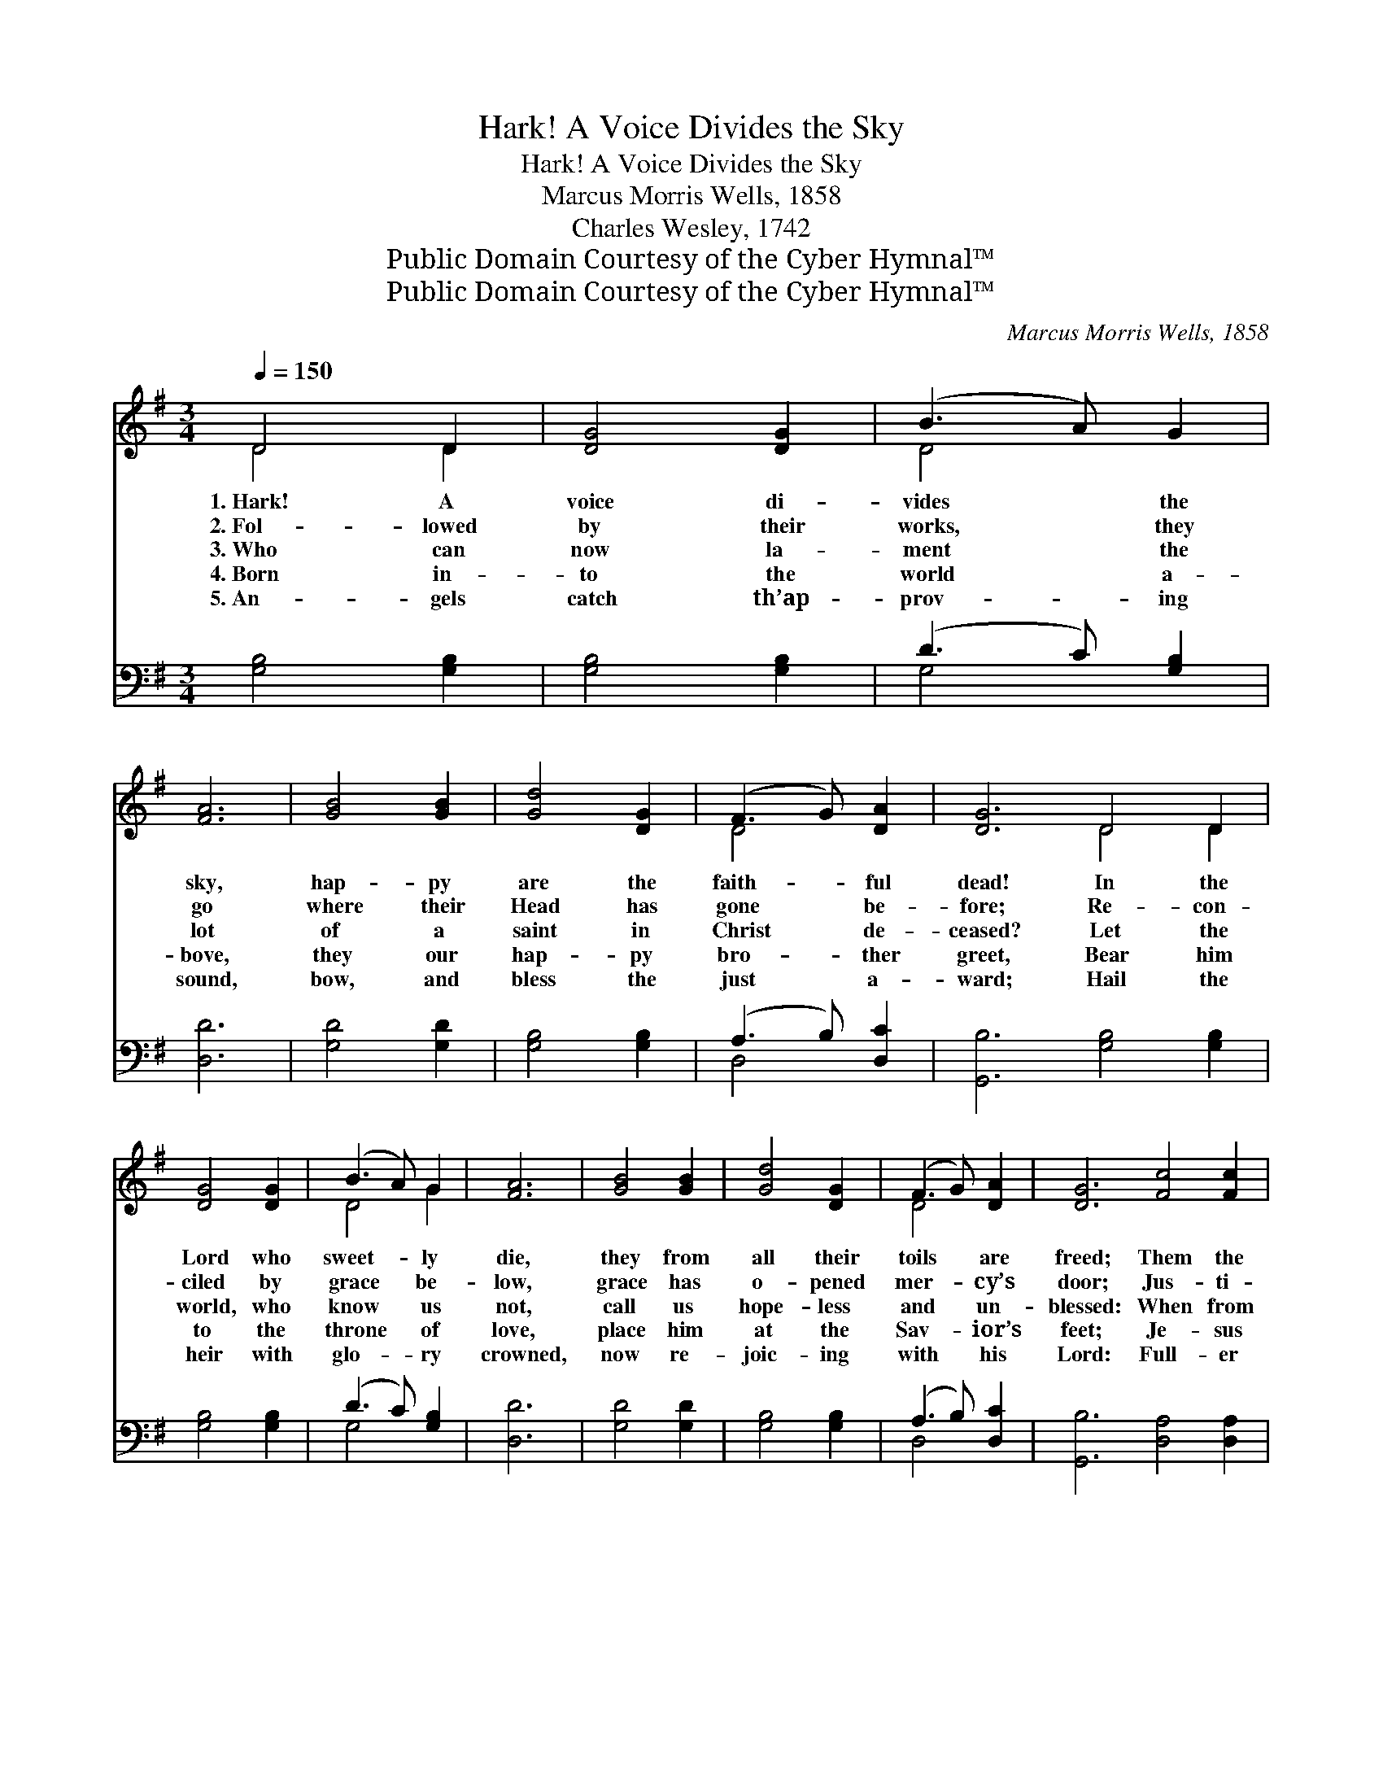 X:1
T:Hark! A Voice Divides the Sky
T:Hark! A Voice Divides the Sky
T:Marcus Morris Wells, 1858
T:Charles Wesley, 1742
T:Public Domain Courtesy of the Cyber Hymnal™
T:Public Domain Courtesy of the Cyber Hymnal™
C:Marcus Morris Wells, 1858
Z:Public Domain
Z:Courtesy of the Cyber Hymnal™
%%score ( 1 2 ) ( 3 4 )
L:1/8
Q:1/4=150
M:3/4
K:G
V:1 treble 
V:2 treble 
V:3 bass 
V:4 bass 
V:1
 D4 D2 | [DG]4 [DG]2 | (B3 A) G2 | [FA]6 | [GB]4 [GB]2 | [Gd]4 [DG]2 | (F3 G) [DA]2 | [DG]6 D4 D2 | %8
w: 1.~Hark! A|voice di-|vides * the|sky,|hap- py|are the|faith- * ful|dead! In the|
w: 2.~Fol- lowed|by their|works, * they|go|where their|Head has|gone * be-|fore; Re- con-|
w: 3.~Who can|now la-|ment * the|lot|of a|saint in|Christ * de-|ceased? Let the|
w: 4.~Born in-|to the|world * a-|bove,|they our|hap- py|bro- * ther|greet, Bear him|
w: 5.~An- gels|catch th’ap-|prov- * ing|sound,|bow, and|bless the|just * a-|ward; Hail the|
 [DG]4 [DG]2 | (B3 A) G2 | [FA]6 | [GB]4 [GB]2 | [Gd]4 [DG]2 | (F3 G) [DA]2 | [DG]6 [Fc]4 [Fc]2 | %15
w: Lord who|sweet- * ly|die,|they from|all their|toils * are|freed; Them the|
w: ciled by|grace * be-|low,|grace has|o- pened|mer- * cy’s|door; Jus- ti-|
w: world, who|know * us|not,|call us|hope- less|and * un-|blessed: When from|
w: to the|throne * of|love,|place him|at the|Sav- * ior’s|feet; Je- sus|
w: heir with|glo- * ry|crowned,|now re-|joic- ing|with * his|Lord: Full- er|
 [GB]4 [GB]2 | ([FA]3 [GB]) [Ac]2 | [GB]6 | [Gd]4 [Gd]2 | [GB]4 [GB]2 | [Ac]4 [GB]2 | [FA]6 | %22
w: Spir- it|hath * de-|clared|blessed, un-|ut- ter-|a- bly|blessed;|
w: fied through|faith * a-|lone,|here they|knew their|sins for-|giv’n,|
w: flesh the|spir- * it|freed|hast- ens|home- ward|to re-|turn,|
w: smiles, and|says, * “Well|done,|good and|faith- ful|ser- vant|thou;|
w: joys or-|dained * to|know,|wait- ing|for the|gen- eral|doom,|
 D4 D2 | [DG]4 [DG]2 | (B3 A) G2 | [FA]6 | [GB]4 [GB]2 | [Gd]4 [DG]2 | (F3 G) [DA]2 | [DG]6 |] %30
w: Je- sus|is their|great * re-|ward,|Je- sus|is their|end- * less|rest.|
w: Here they|laid their|bur- * den|down,|hal- lowed,|and made|fit * for|Heav’n.|
w: Mor- tals|cry, “A|man * is|dead!”|An- gels|sing, “A|child * is|born!”|
w: En- ter,|and re-|ceive * thy|crown,|reign with|Me tri-|umph- * ant|now.”|
w: When th’arch-|an- gel’s|trump * shall|blow,|“Rise, ye|dead, to|judg- * ment|come!”|
V:2
 D4 D2 | x6 | D4 x2 | x6 | x6 | x6 | D4 x2 | x6 D4 D2 | x6 | D4 G2 | x6 | x6 | x6 | D4 x2 | x12 | %15
 x6 | x6 | x6 | x6 | x6 | x6 | x6 | D4 D2 | x6 | D4 x2 | x6 | x6 | x6 | D4 x2 | x6 |] %30
V:3
 [G,B,]4 [G,B,]2 | [G,B,]4 [G,B,]2 | (D3 C) [G,B,]2 | [D,D]6 | [G,D]4 [G,D]2 | [G,B,]4 [G,B,]2 | %6
 (A,3 B,) [D,C]2 | [G,,B,]6 [G,B,]4 [G,B,]2 | [G,B,]4 [G,B,]2 | (D3 C) [G,B,]2 | [D,D]6 | %11
 [G,D]4 [G,D]2 | [G,B,]4 [G,B,]2 | (A,3 B,) [D,C]2 | [G,,B,]6 [D,A,]4 [D,A,]2 | G,4 G,2 | %16
 [D,D]4 [D,D]2 | [G,D]6 | [G,B,]4 [G,B,]2 | [G,D]4 [G,D]2 | [F,D]4 [G,D]2 | [D,D]6 | %22
 [G,,B,]4 [G,,B,]2 | [G,,B,]4 [G,,B,]2 | (D3 C) [G,B,]2 | [D,D]6 | [G,D]4 [G,D]2 | %27
 [G,B,]4 [G,B,]2 | (A,3 B,) [D,C]2 | [G,,B,]6 |] %30
V:4
 x6 | x6 | G,4 x2 | x6 | x6 | x6 | D,4 x2 | x12 | x6 | G,4 x2 | x6 | x6 | x6 | D,4 x2 | x12 | %15
 G,4 G,2 | x6 | x6 | x6 | x6 | x6 | x6 | x6 | x6 | G,4 x2 | x6 | x6 | x6 | D,4 x2 | x6 |] %30

